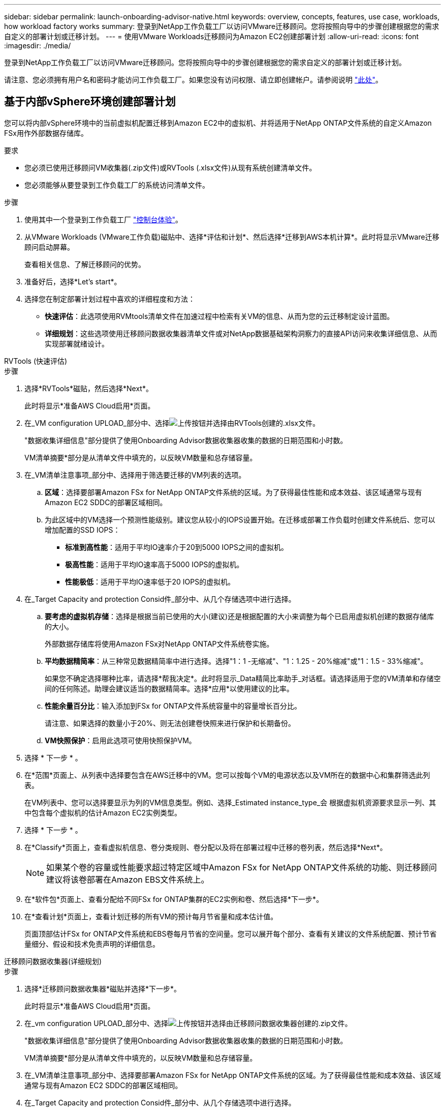 ---
sidebar: sidebar 
permalink: launch-onboarding-advisor-native.html 
keywords: overview, concepts, features, use case, workloads, how workload factory works 
summary: 登录到NetApp工作负载工厂以访问VMware迁移顾问。您将按照向导中的步骤创建根据您的需求自定义的部署计划或迁移计划。 
---
= 使用VMware Workloads迁移顾问为Amazon EC2创建部署计划
:allow-uri-read: 
:icons: font
:imagesdir: ./media/


[role="lead"]
登录到NetApp工作负载工厂以访问VMware迁移顾问。您将按照向导中的步骤创建根据您的需求自定义的部署计划或迁移计划。

请注意、您必须拥有用户名和密码才能访问工作负载工厂。如果您没有访问权限、请立即创建帐户。请参阅说明 https://docs.netapp.com/us-en/workload-setup-admin/quick-start.html["此处"]。



== 基于内部vSphere环境创建部署计划

您可以将内部vSphere环境中的当前虚拟机配置迁移到Amazon EC2中的虚拟机、并将适用于NetApp ONTAP文件系统的自定义Amazon FSx用作外部数据存储库。

.要求
* 您必须已使用迁移顾问VM收集器(.zip文件)或RVTools (.xlsx文件)从现有系统创建清单文件。
* 您必须能够从要登录到工作负载工厂的系统访问清单文件。


.步骤
. 使用其中一个登录到工作负载工厂 https://docs.netapp.com/us-en/workload-setup-admin/console-experiences.html["控制台体验"^]。
. 从VMware Workloads (VMware工作负载)磁贴中、选择*评估和计划*、然后选择*迁移到AWS本机计算*。此时将显示VMware迁移顾问启动屏幕。
+
查看相关信息、了解迁移顾问的优势。

. 准备好后，选择*Let's start*。
. 选择您在制定部署计划过程中喜欢的详细程度和方法：
+
** *快速评估*：此选项使用RVMtools清单文件在加速过程中检索有关VM的信息、从而为您的云迁移制定设计蓝图。
** *详细规划*：这些选项使用迁移顾问数据收集器清单文件或对NetApp数据基础架构洞察力的直接API访问来收集详细信息、从而实现部署就绪设计。




[role="tabbed-block"]
====
.RVTools (快速评估)
--
.步骤
. 选择*RVTools*磁贴，然后选择*Next*。
+
此时将显示*准备AWS Cloud启用*页面。

. 在_VM configuration UPLOAD_部分中、选择image:button-upload-file.png["上传按钮"]并选择由RVTools创建的.xlsx文件。
+
"数据收集详细信息"部分提供了使用Onboarding Advisor数据收集器收集的数据的日期范围和小时数。

+
VM清单摘要*部分是从清单文件中填充的，以反映VM数量和总存储容量。

. 在_VM清单注意事项_部分中、选择用于筛选要迁移的VM列表的选项。
+
.. *区域*：选择要部署Amazon FSx for NetApp ONTAP文件系统的区域。为了获得最佳性能和成本效益、该区域通常与现有Amazon EC2 SDDC的部署区域相同。
.. 为此区域中的VM选择一个预测性能级别。建议您从较小的IOPS设置开始。在迁移或部署工作负载时创建文件系统后、您可以增加配置的SSD IOPS：
+
*** *标准到高性能*：适用于平均IO速率介于20到5000 IOPS之间的虚拟机。
*** *极高性能*：适用于平均IO速率高于5000 IOPS的虚拟机。
*** *性能极低*：适用于平均IO速率低于20 IOPS的虚拟机。




. 在_Target Capacity and protection Consid件_部分中、从几个存储选项中进行选择。
+
.. *要考虑的虚拟机存储*：选择是根据当前已使用的大小(建议)还是根据配置的大小来调整为每个已启用虚拟机创建的数据存储库的大小。
+
外部数据存储库将使用Amazon FSx对NetApp ONTAP文件系统卷实施。

.. *平均数据精简率*：从三种常见数据精简率中进行选择。选择"1：1 -无缩减"、"1：1.25 - 20%缩减"或"1：1.5 - 33%缩减"。
+
如果您不确定选择哪种比率，请选择*帮我决定*。此时将显示_Data精简比率助手_对话框。请选择适用于您的VM清单和存储空间的任何陈述。助理会建议适当的数据精简率。选择*应用*以使用建议的比率。

.. *性能余量百分比*：输入添加到FSx for ONTAP文件系统容量中的容量增长百分比。
+
请注意、如果选择的数量小于20%、则无法创建卷快照来进行保护和长期备份。

.. *VM快照保护*：启用此选项可使用快照保护VM。


. 选择 * 下一步 * 。
. 在*范围*页面上、从列表中选择要包含在AWS迁移中的VM。您可以按每个VM的电源状态以及VM所在的数据中心和集群筛选此列表。
+
在VM列表中、您可以选择要显示为列的VM信息类型。例如、选择_Estimated instance_type_会 根据虚拟机资源要求显示一列、其中包含每个虚拟机的估计Amazon EC2实例类型。

. 选择 * 下一步 * 。
. 在*Classify*页面上，查看虚拟机信息、卷分类规则、卷分配以及将在部署过程中迁移的卷列表，然后选择*Next*。
+

NOTE: 如果某个卷的容量或性能要求超过特定区域中Amazon FSx for NetApp ONTAP文件系统的功能、则迁移顾问建议将该卷部署在Amazon EBS文件系统上。

. 在*软件包*页面上、查看分配给不同FSx for ONTAP集群的EC2实例和卷、然后选择*下一步*。
. 在*查看计划*页面上，查看计划迁移的所有VM的预计每月节省量和成本估计值。
+
页面顶部估计FSx for ONTAP文件系统和EBS卷每月节省的空间量。您可以展开每个部分、查看有关建议的文件系统配置、预计节省量细分、假设和技术免责声明的详细信息。



--
.迁移顾问数据收集器(详细规划)
--
.步骤
. 选择*迁移顾问数据收集器*磁贴并选择*下一步*。
+
此时将显示*准备AWS Cloud启用*页面。

. 在_vm configuration UPLOAD_部分中、选择image:button-upload-file.png["上传按钮"]并选择由迁移顾问数据收集器创建的.zip文件。
+
"数据收集详细信息"部分提供了使用Onboarding Advisor数据收集器收集的数据的日期范围和小时数。

+
VM清单摘要*部分是从清单文件中填充的，以反映VM数量和总存储容量。

. 在_VM清单注意事项_部分中、选择要部署Amazon FSx for NetApp ONTAP文件系统的区域。为了获得最佳性能和成本效益、该区域通常与现有Amazon EC2 SDDC的部署区域相同。
. 在_Target Capacity and protection Consid件_部分中、从几个存储选项中进行选择。
+
.. *要考虑的虚拟机存储*：选择是根据当前已使用的大小(建议)还是根据配置的大小来调整为每个已启用虚拟机创建的数据存储库的大小。
+
外部数据存储库将使用Amazon FSx对NetApp ONTAP文件系统卷实施。

.. *平均数据精简率*：从三种常见数据精简率中进行选择。选择"1：1 -无缩减"、"1：1.25 - 20%缩减"或"1：1.5 - 33%缩减"。
+
如果您不确定选择哪种比率，请选择*帮我决定*。此时将显示_Data精简比率助手_对话框。请选择适用于您的VM清单和存储空间的任何陈述。助理会建议适当的数据精简率。选择*应用*以使用建议的比率。

.. *性能余量百分比*：输入添加到FSx for ONTAP文件系统容量中的容量增长百分比。
+
请注意、如果选择的数量小于20%、则无法创建卷快照来进行保护和长期备份。

.. *VM快照保护*：启用此选项可使用快照保护VM。


. 选择 * 下一步 * 。
. 在*范围*页面上、从列表中选择要包含在AWS迁移中的VM。您可以按每个VM的电源状态以及VM所在的数据中心和集群筛选此列表。
+
在VM列表中、您可以选择要显示为列的VM信息类型。例如、选择_Estimated instance_type_会 根据虚拟机资源要求显示一列、其中包含每个虚拟机的估计Amazon EC2实例类型。

. 选择 * 下一步 * 。
. 在*Classify*页面上，查看虚拟机信息、卷分类规则、卷分配以及将在部署过程中迁移的卷列表，然后选择*Next*。
+

NOTE: 如果某个卷的容量或性能要求超过特定区域中Amazon FSx for NetApp ONTAP文件系统的功能、则迁移顾问建议将该卷部署在Amazon EBS文件系统上。

. 在*软件包*页面上、查看分配给不同FSx for ONTAP集群的EC2实例和卷、然后选择*下一步*。
. 在*查看计划*页面上，查看计划迁移的所有VM的预计每月节省量和成本估计值。
+
页面顶部估计FSx for ONTAP文件系统和EBS卷每月节省的空间量。您可以展开每个部分、查看有关建议的文件系统配置、预计节省量细分、假设和技术免责声明的详细信息。



--
.NetApp数据基础架构洞察力(详细规划)
--
.步骤
. 选择* NetApp数据基础架构洞察力*磁贴并选择*下一步*。
+
此时将显示*准备AWS Cloud启用*页面。

. 在_Data Infrastructure NetApp连接配置_部分中、输入Data Infrastructure Insight的租户端点。
+
此URL应用于访问Data Infrastructure Insight。

. 如果您尚未为Data Infrastructure Insight生成API访问令牌、请按照页面上的说明创建一个。否则，请将您的API访问令牌粘贴到*Enter API Access令牌*文本框中。
. 选择 * 连接 * 。
+
工作负载工厂从Data Infrastructure Insight收集信息。

+
VM清单摘要*部分将根据收集的信息进行填充、以反映VM数量和总存储容量。

. 在_VM清单注意事项_部分中、选择要部署Amazon FSx for NetApp ONTAP文件系统的区域。为了获得最佳性能和成本效益、该区域通常与现有Amazon EC2 SDDC的部署区域相同。
. 在_Target Capacity and protection Consid件_部分中、从几个存储选项中进行选择。
+
.. *要考虑的虚拟机存储*：选择是根据当前已使用的大小(建议)还是根据配置的大小来调整为每个已启用虚拟机创建的数据存储库的大小。
+
外部数据存储库将使用Amazon FSx对NetApp ONTAP文件系统卷实施。

.. *平均数据精简率*：从三种常见数据精简率中进行选择。选择"1：1 -无缩减"、"1：1.25 - 20%缩减"或"1：1.5 - 33%缩减"。
+
如果您不确定选择哪种比率，请选择*帮我决定*。此时将显示_Data精简比率助手_对话框。请选择适用于您的VM清单和存储空间的任何陈述。助理会建议适当的数据精简率。选择*应用*以使用建议的比率。

.. *性能余量百分比*：输入添加到FSx for ONTAP文件系统容量中的容量增长百分比。
+
请注意、如果选择的数量小于20%、则无法创建卷快照来进行保护和长期备份。

.. *VM快照保护*：启用此选项可使用快照保护VM。


. 选择 * 下一步 * 。
. 在*范围*页面上、从列表中选择要包含在AWS迁移中的VM。您可以按每个VM的电源状态以及VM所在的数据中心和集群筛选此列表。
+
在VM列表中、您可以选择要显示为列的VM信息类型。例如、选择_Estimated instance_type_会 根据虚拟机资源要求显示一列、其中包含每个虚拟机的估计Amazon EC2实例类型。

. 选择 * 下一步 * 。
. 在*Classify*页面上，查看虚拟机信息、卷分类规则、卷分配以及将在部署过程中迁移的卷列表，然后选择*Next*。
+

NOTE: 如果某个卷的容量或性能要求超过特定区域中Amazon FSx for NetApp ONTAP文件系统的功能、则迁移顾问建议将该卷部署在Amazon EBS文件系统上。

. 在*软件包*页面上、查看分配给不同FSx for ONTAP集群的EC2实例和卷、然后选择*下一步*。
. 在*查看计划*页面上，查看计划迁移的所有VM的预计每月节省量和成本估计值。
+
页面顶部估计FSx for ONTAP文件系统和EBS卷每月节省的空间量。您可以展开每个部分、查看有关建议的文件系统配置、预计节省量细分、假设和技术免责声明的详细信息。



--
====
如果您对迁移计划感到满意、您可以选择以下几种方式：

* 选择*管理计划>保存计划*将部署计划数据保存到您的帐户中，以便稍后导入该计划，以便在部署具有类似要求的系统时用作模板。您可以在保存计划之前对其进行命名(用户名和时间戳将添加到您提供的名称中)。
* 选择*管理计划>导出计划*将迁移计划以.json格式保存在计算机上。您可以稍后导入此计划、以便在部署具有类似要求的系统时用作模板。
* 选择*管理计划>下载报告*以下载.pdf格式的部署计划，以便分发该计划进行审核。
* 选择*管理计划>下载实例存储部署*以下载.csv格式的外部数据存储库部署计划、以便使用该计划创建基于云的新智能数据基础架构。


您可以选择*完成*以返回VMware迁移顾问页面。



== 根据现有计划创建部署计划

如果您计划的新部署与过去使用的现有部署计划类似、则可以导入该计划、进行更改、然后将其另存为新的部署计划。

.要求
您必须能够从要登录到工作负载工厂的系统访问现有部署计划的.json文件。

.步骤
. 使用其中一个登录到工作负载工厂 https://docs.netapp.com/us-en/workload-setup-admin/console-experiences.html["控制台体验"^]。
. 从VMware Workloads (VMware工作负载)磁贴中、选择*评估和计划*、然后选择*迁移到AWS本机计算*。
. 选择*导入计划*。
. 执行以下操作之一：
+
** 选择*加载保存的计划*。
+
... 从列表中选择要导入的计划。
... 选择*Load*。


** 选择*从我的计算机*。
+
... 选择要在迁移顾问中导入的现有.json计划文件，然后选择*Open*。
+
此时将显示*Review pla*(审核计划)页面。





. 您可以选择*上一页*来访问上一页，并按照上一节所述修改计划的设置。
. 根据您的要求自定义计划后、您可以将计划保存或下载PDF文件格式的计划报告。

